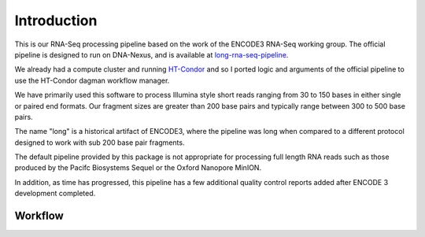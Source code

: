 Introduction
============

This is our RNA-Seq processing pipeline based on the work of the
ENCODE3 RNA-Seq working group. The official pipeline is designed to
run on DNA-Nexus, and is available at `long-rna-seq-pipeline`_.

We already had a compute cluster and running `HT-Condor`_ and so I
ported logic and arguments of the official pipeline to use the
HT-Condor dagman workflow manager.

We have primarily used this software to process Illumina style short
reads ranging from 30 to 150 bases in either single or paired end
formats. Our fragment sizes are greater than 200 base pairs and
typically range between 300 to 500 base pairs.

The name "long" is a historical artifact of ENCODE3, where the pipeline was
long when compared to a different protocol designed to work with sub
200 base pair fragments.

The default pipeline provided by this package is not appropriate for
processing full length RNA reads such as those produced by the Pacifc
Biosystems Sequel or the Oxford Nanopore MinION.

In addition, as time has progressed, this pipeline has a few
additional quality control reports added after ENCODE 3
development completed.

Workflow
--------

.. blockdiag::
   :caption: RNA-Seq workflow
   :align: center
   :desctable:

   blockdiag workflow {
     align-STAR -> sort-samtools;
     align-STAR -> index-samtools;
     align-STAR -> bedgraph-star;
     index-samtools -> samstats;
     index-samtools -> distribution;
     sort-samtools -> RSEM;
     bedgraph-star -> coverage;
     bedgraph-star -> bedgraph2bigwig;

     align-STAR [ description = "STAR genomic and transcriptome alignment"];
     sort-samtools [ description = "sort Transcriptome BAM file"];
     index-samtools [ description = "Index Genomic BAM file"];
     bedgraph-star [ description = "Generate bedgraph of reads"];
     samstats [ description = "Calculate simple read statistics"];
     distribution [ description = "Calcualate Exonic/Intronic/Genomic ratios"];
     RSEM [ description = "Generate RNA Genomic and Transcriptome counts"];
     coverage [ description = "Generate 5' to 3' unique transcript coverage"];
     bedgraph2bigwig [ description = "Generate read pileup bigwig"];
   }

.. _long-rna-seq-pipeline: https://github.com/ENCODE-DCC/long-rna-seq-pipeline
.. _HT-Condor: https://research.cs.wisc.edu/htcondor/
   

